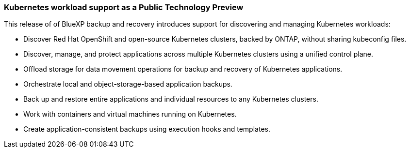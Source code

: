=== Kubernetes workload support as a Public Technology Preview

This release of of BlueXP backup and recovery introduces support for discovering and managing Kubernetes workloads:

* Discover Red Hat OpenShift and open-source Kubernetes clusters, backed by ONTAP, without sharing kubeconfig files.
* Discover, manage, and protect applications across multiple Kubernetes clusters using a unified control plane.
* Offload storage for data movement operations for backup and recovery of Kubernetes applications. 
* Orchestrate local and object-storage-based application backups.
* Back up and restore entire applications and individual resources to any Kubernetes clusters.
* Work with containers and virtual machines running on Kubernetes.
* Create application-consistent backups using execution hooks and templates.